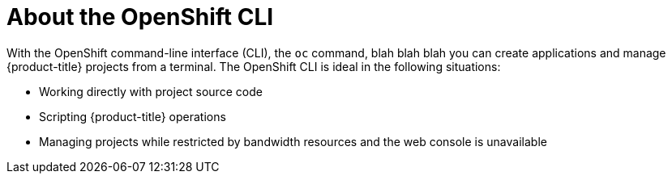 // Module included in the following assemblies:
//
// * cli_reference/openshift_cli/getting-started.adoc

[id="cli-about-cli_{context}"]
= About the OpenShift CLI

With the OpenShift command-line interface (CLI), the `oc` command, blah blah blah you can create applications and manage {product-title} projects from a terminal. The OpenShift CLI is ideal in the following situations:

* Working directly with project source code
* Scripting {product-title} operations
* Managing projects while restricted by bandwidth resources and the web console is unavailable
